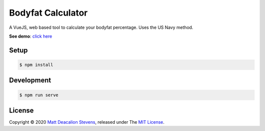 Bodyfat Calculator
==================

A VueJS, web based tool to calculate your bodyfat percentage.
Uses the US Navy method.

**See demo**: `click here`_

.. image:: screenshot.png
    :alt: Bodyfat Calculator
    :align: center


Setup
-----

.. code-block:: bash

    $ npm install


Development
-----------

.. code-block:: bash

    $ npm run serve


License
-------
Copyright © 2020 `Matt Deacalion Stevens`_, released under The `MIT License`_.

.. _click here: https://pargosa.netlify.app
.. _Matt Deacalion Stevens: http://dirtymonkey.co.uk
.. _MIT License: https://deacalion.mit-license.org
